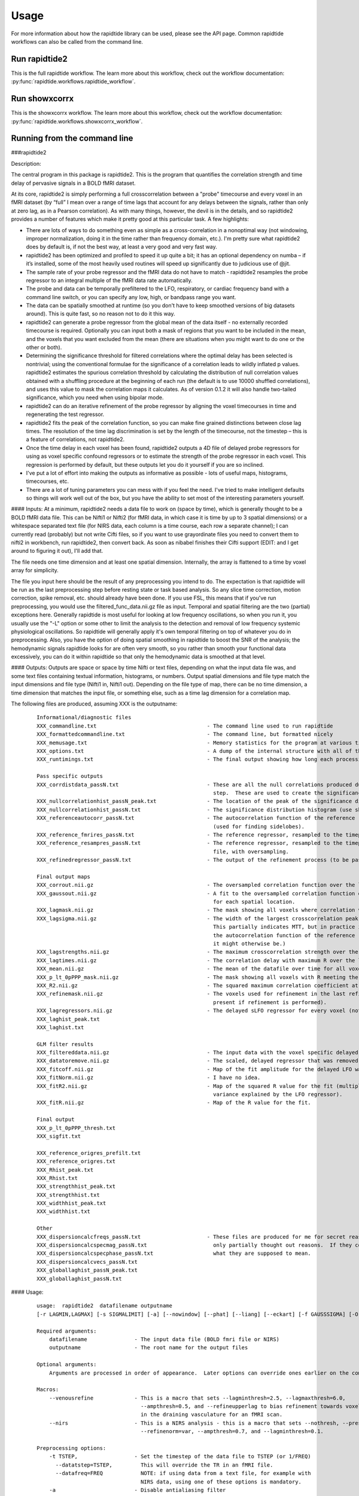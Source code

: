 Usage
=====
For more information about how the rapidtide library can be used, please
see the API page. Common rapidtide workflows can also be called from the
command line.

Run rapidtide2
--------------
This is the full rapidtide workflow. The learn more about this workflow,
check out the workflow documentation:
:py:func:`rapidtide.workflows.rapidtide_workflow`.

.. argparse::
   :ref: rapidtide.workflows.rapidtide2._get_parser
   :prog: rapidtide2
   :func: _get_parser

Run showxcorrx
--------------
This is the showxcorrx workflow.
The learn more about this workflow, check out the workflow
documentation: :py:func:`rapidtide.workflows.showxcorrx_workflow`.

.. argparse::
  :ref: rapidtide.workflows.showxcorrx._get_parser
  :prog: showxcorrx
  :func: _get_parser

Running from the command line
-----------------------------
###rapidtide2

Description:

The central program in this package is rapidtide2.  This is the program that quantifies the correlation strength and time delay of pervasive signals in a BOLD fMRI dataset.

At its core, rapidtide2 is simply performing a full crosscorrelation between a "probe" timecourse and every voxel in an fMRI dataset (by “full” I mean over a range of time lags that account for any delays between the signals, rather than only at zero lag, as in a Pearson correlation).  As with many things, however, the devil is in the details, and so rapidtide2 provides a number of features which make it pretty good at this particular task.  A few highlights:

* There are lots of ways to do something even as simple as a cross-correlation in a nonoptimal way (not windowing, improper normalization, doing it in the time rather than frequency domain, etc.).  I'm pretty sure what rapidtide2 does by default is, if not the best way, at least a very good and very fast way.
* rapidtide2 has been optimized and profiled to speed it up quite a bit; it has an optional dependency on numba – if it’s installed, some of the most heavily used routines will speed up significantly due to judicious use of @jit.
* The sample rate of your probe regressor and the fMRI data do not have to match - rapidtide2 resamples the probe regressor to an integral multiple of the fMRI data rate automatically.
* The probe and data can be temporally prefiltered to the LFO, respiratory, or cardiac frequency band with a command line switch, or you can specify any low, high, or bandpass range you want.
* The data can be spatially smoothed at runtime (so you don't have to keep smoothed versions of big datasets around).  This is quite fast, so no reason not to do it this way.
* rapidtide2 can generate a probe regressor from the global mean of the data itself - no externally recorded timecourse is required.  Optionally you can input both a mask of regions that you want to be included in the mean, and the voxels that you want excluded from the mean (there are situations when you might want to do one or the other or both).
* Determining the significance threshold for filtered correlations where the optimal delay has been selected is nontrivial; using the conventional formulae for the significance of a correlation leads to wildly inflated p values.  rapidtide2 estimates the spurious correlation threshold by calculating the distribution of null correlation values obtained with a shuffling  procedure at the beginning of each run (the default is to use 10000 shuffled correlations), and uses this value to mask the correlation maps it calculates.  As of version 0.1.2 it will also handle two-tailed significance, which you need when using bipolar mode.
* rapidtide2 can do an iterative refinement of the probe regressor by aligning the voxel timecourses in time and regenerating the test regressor.
* rapidtide2 fits the peak of the correlation function, so you can make fine grained distinctions between close lag times. The resolution of the time lag discrimination is set by the length of the timecourse, not the timestep – this is a feature of correlations, not rapidtide2.
* Once the time delay in each voxel has been found, rapidtide2 outputs a 4D file of delayed probe regressors for using as voxel specific confound regressors or to estimate the strength of the probe regressor in each voxel.  This regression is performed by default, but these outputs let you do it yourself if you are so inclined.
* I've put a lot of effort into making the outputs as informative as possible - lots of useful maps, histograms, timecourses, etc.
* There are a lot of tuning parameters you can mess with if you feel the need.  I've tried to make intelligent defaults so things will work well out of the box, but you have the ability to set most of the interesting parameters yourself.
     
#### Inputs:
At a minimum, rapidtide2 needs a data file to work on (space by time), which is generally thought to be a BOLD fMRI data file.  This can be Nifti1 or Nifti2 (for fMRI data, in which case it is time by up to 3 spatial dimensions) or a whitespace separated text file (for NIRS data, each column is a time course, each row a separate channel); I can currently read (probably) but not write Cifti files, so if you want to use grayordinate files you need to convert them to nifti2 in workbench, run rapidtide2, then convert back. As soon as nibabel finishes their Cifti support (EDIT: and I get around to figuring it out), I'll add that.

The file needs one time dimension and at least one spatial dimension.  Internally, the array is flattened to a time by voxel array for simplicity.

The file you input here should be the result of any preprocessing you intend to do.  The expectation is that rapidtide will be run as the last preprocessing step before resting state or task based analysis.  So any slice time correction, motion correction, spike removal, etc. should already have been done.  If you use FSL, this means that if you've run preprocessing, you would use the filtered_func_data.nii.gz file as input.  Temporal and spatial filtering are the two (partial) exceptions here.  Generally rapidtide is most useful for looking at low frequency oscillations, so when you run it, you usually use the "-L" option or some other to limit the analysis to the detection and removal of low frequency systemic physiological oscillations.  So rapidtide will generally apply it's own temporal filtering on top of whatever you do in preprocessing.  Also, you have the option of doing spatial smoothing in rapidtide to boost the SNR of the analysis; the hemodynamic signals rapidtide looks for are often very smooth, so you rather than smooth your functional data excessively, you can do it within rapidtide so that only the hemodynamic data is smoothed at that level.
     
#### Outputs:
Outputs are space or space by time Nifti or text files, depending on what the input data file was, and some text files containing textual information, histograms, or numbers.  Output spatial dimensions and file type match the input dimensions and file type (Nifti1 in, Nifti1 out).  Depending on the file type of map, there can be no time dimension, a time dimension that matches the input file, or something else, such as a time lag dimension for a correlation map.
	
The following files are produced, assuming XXX is the outputname:

    ::

		Informational/diagnostic files
		XXX_commandline.txt                                   - The command line used to run rapidtide
		XXX_formattedcommandline.txt                          - The command line, but formatted nicely
		XXX_memusage.txt                                      - Memory statistics for the program at various timepoints during the run
		XXX_options.txt                                       - A dump of the internal structure with all of the options used during the run.
		XXX_runtimings.txt                                    - The final output showing how long each processing step took

		Pass specific outputs
		XXX_corrdistdata_passN.txt                            - These are all the null correlations produced during the significance estimation 
									step.  These are used to create the significance distribution.
		XXX_nullcorrelationhist_passN_peak.txt                - The location of the peak of the significance distribution histogram.
		XXX_nullcorrelationhist_passN.txt                     - The significance distribution histogram (use showhist to view).
		XXX_referenceautocorr_passN.txt                       - The autocorrelation function of the reference regressor 
									(used for finding sidelobes).
		XXX_reference_fmrires_passN.txt                       - The reference regressor, resampled to the timepoints of the data file.
		XXX_reference_resampres_passN.txt                     - The reference regressor, resampled to the timepoints of the data
									file, with oversampling.
		XXX_refinedregressor_passN.txt                        - The output of the refinement process (to be passed to the next stage).

		Final output maps
		XXX_corrout.nii.gz                                    - The oversampled correlation function over the lag range for each spatial location.
		XXX_gaussout.nii.gz                                   - A fit to the oversampled correlation function over the lag range 
									for each spatial location.
		XXX_lagmask.nii.gz                                    - The mask showing all voxels where correlation values were returned.
		XXX_lagsigma.nii.gz                                   - The width of the largest crosscorrelation peak within the lag range (NB:
									This partially indicates MTT, but in practice it is dominated by the width of 
									the autocorrelation function of the reference regressor, so is less useful than
									it might otherwise be.)
		XXX_lagstrengths.nii.gz                               - The maximum crosscorrelation strength over the lag range (R).
		XXX_lagtimes.nii.gz                                   - The correlation delay with maximum R over the lag range.
		XXX_mean.nii.gz                                       - The mean of the datafile over time for all voxels.
		XXX_p_lt_0pPPP_mask.nii.gz                            - The mask showing all voxels with R meeting the p<PPP significance threshold.
		XXX_R2.nii.gz                                         - The squared maximum correlation coefficient at every voxel.
		XXX_refinemask.nii.gz                                 - The voxels used for refinement in the last refinement pass (only 
									present if refinement is performed).
		XXX_lagregressors.nii.gz                              - The delayed sLFO regressor for every voxel (not scaled).
		XXX_laghist_peak.txt
		XXX_laghist.txt

		GLM filter results
		XXX_filtereddata.nii.gz                               - The input data with the voxel specific delayed LFO waveform regressed out.
		XXX_datatoremove.nii.gz                               - The scaled, delayed regressor that was removed from every voxel.
		XXX_fitcoff.nii.gz                                    - Map of the fit amplitude for the delayed LFO waveform.
		XXX_fitNorm.nii.gz                                    - I have no idea.
		XXX_fitR2.nii.gz                                      - Map of the squared R value for the fit (multiply by 100 to get the percent of the        
									variance explained by the LFO regressor).
		XXX_fitR.nii.gz                                       - Map of the R value for the fit.

		Final output
		XXX_p_lt_0pPPP_thresh.txt
		XXX_sigfit.txt

		XXX_reference_origres_prefilt.txt
		XXX_reference_origres.txt
		XXX_Rhist_peak.txt
		XXX_Rhist.txt
		XXX_strengthhist_peak.txt
		XXX_strengthhist.txt
		XXX_widthhist_peak.txt
		XXX_widthhist.txt

		Other
		XXX_dispersioncalcfreqs_passN.txt                     - These files are produced for me for secret reasons. Well, not secret, but
		XXX_dispersioncalcspecmag_passN.txt                     only partially thought out reasons.  If they come to anything, I'll say
		XXX_dispersioncalcspecphase_passN.txt                   what they are supposed to mean.
		XXX_dispersioncalcvecs_passN.txt
		XXX_globallaghist_passN_peak.txt
		XXX_globallaghist_passN.txt

    
#### Usage:

	::



		usage:  rapidtide2  datafilename outputname 
		[-r LAGMIN,LAGMAX] [-s SIGMALIMIT] [-a] [--nowindow] [--phat] [--liang] [--eckart] [-f GAUSSSIGMA] [-O oversampfac] [-t TSTEP] [--datatstep=TSTEP] [--datafreq=FREQ] [-d] [-b] [-V] [-L] [-R] [-C] [-F LOWERFREQ,UPPERFREQ[,LOWERSTOP,UPPERSTOP]] [-o OFFSETTIME] [-T] [-p] [-P] [-A ORDER] [-B] [-h HISTLEN] [-i INTERPTYPE] [-I] [-Z DELAYTIME] [-N NREPS] [--numskip=SKIP] [--refineweighting=TYPE] [--refineprenorm=TYPE] [--passes=PASSES] [--refinepasses=PASSES] [--excludemask=MASK] [--includemask=MASK] [--lagminthresh=MIN] [--lagmaxthresh=MAX] [--ampthresh=AMP] [--sigmathresh=SIGMA] [--corrmaskthresh=PCT] [--refineoffset] [--pca] [--ica] [--weightedavg] [--avg] [--psdfilter] [--despecklethresh=VAL] [--despecklepasses=PASSES] [--dispersioncalc] [--refineupperlag] [--refinelowerlag] [--nosharedmem] [--tmask=MASKFILE] [--limitoutput] [--timerange=START,END] [--skipsighistfit] [--accheck] [--acfix][--numskip=SKIP] [--slicetimes=FILE] [--glmsourcefile=FILE] [--regressorfreq=FREQ] [--regressortstep=TSTEP][--regressor=FILENAME] [--regressorstart=STARTTIME] [--usesp] [--maxfittype=FITTYPE] [--multiproc] [--nprocs=NPROCS] [--nirs] [--venousrefine]

		Required arguments:
		    datafilename               - The input data file (BOLD fmri file or NIRS)
		    outputname                 - The root name for the output files

		Optional arguments:
		    Arguments are processed in order of appearance.  Later options can override ones earlier on the command line

		Macros:
		    --venousrefine             - This is a macro that sets --lagminthresh=2.5, --lagmaxthresh=6.0,
						 --ampthresh=0.5, and --refineupperlag to bias refinement towards voxels
						 in the draining vasculature for an fMRI scan.
		    --nirs                     - This is a NIRS analysis - this is a macro that sets --nothresh, --preservefiltering,
						 --refinenorm=var, --ampthresh=0.7, and --lagminthresh=0.1.

		Preprocessing options:
		    -t TSTEP,                  - Set the timestep of the data file to TSTEP (or 1/FREQ)
		      --datatstep=TSTEP,         This will override the TR in an fMRI file.
		      --datafreq=FREQ            NOTE: if using data from a text file, for example with
						 NIRS data, using one of these options is mandatory.
		    -a                         - Disable antialiasing filter
		    --nodetrend                - Disable linear trend removal
		    -I                         - Invert the sign of the regressor before processing
		    -i                         - Use specified interpolation type (options are 'cubic',
						 'quadratic', and 'univariate (default)')
		    -o                         - Apply an offset OFFSETTIME to the lag regressors
		    -b                         - Use butterworth filter for band splitting instead of
						 trapezoidal FFT filter
		    -F                         - Filter data and regressors from LOWERFREQ to UPPERFREQ.
						 LOWERSTOP and UPPERSTOP can be specified, or will be
						 calculated automatically
		    -V                         - Filter data and regressors to VLF band
		    -L                         - Filter data and regressors to LFO band
		    -R                         - Filter data and regressors to respiratory band
		    -C                         - Filter data and regressors to cardiac band
		    -N                         - Estimate significance threshold by running NREPS null 
						 correlations (default is 10000, set to 0 to disable)
		    --skipsighistfit           - Do not fit significance histogram with a Johnson SB function
		    --windowfunc=FUNC          - Use FUNC window funcion prior to correlation.  Options are
						 hamming (default), hann, blackmanharris, and None
		    --nowindow                 - Disable precorrelation windowing
		    -f GAUSSSIGMA              - Spatially filter fMRI data prior to analysis using 
						 GAUSSSIGMA in mm
		    -M                         - Generate a global mean regressor and use that as the 
						 reference regressor
		    -m                         - Mean scale regressors during global mean estimation
		    --slicetimes=FILE          - Apply offset times from FILE to each slice in the dataset
		    --numskip=SKIP             - SKIP tr's were previously deleted during preprocessing
						 (default is 0)
		    --nothresh                 - Disable voxel intensity threshold (especially useful
						 for NIRS data)

		Correlation options:
		    -O OVERSAMPFAC             - Oversample the fMRI data by the following integral 
						 factor (default is 2)
		    --regressor=FILENAME       - Read probe regressor from file FILENAME (if none 
						 specified, generate and use global regressor)
		    --regressorfreq=FREQ       - Probe regressor in file has sample frequency FREQ 
						 (default is 1/tr) NB: --regressorfreq and --regressortstep
						 are two ways to specify the same thing
		    --regressortstep=TSTEP     - Probe regressor in file has sample time step TSTEP 
						 (default is tr) NB: --regressorfreq and --regressortstep
						 are two ways to specify the same thing
		    --regressorstart=START     - The time delay in seconds into the regressor file, corresponding
						 in the first TR of the fmri file (default is 0.0)
		    --phat                     - Use generalized cross-correlation with phase alignment 
						 transform (PHAT) instead of correlation
		    --liang                    - Use generalized cross-correlation with Liang weighting function
						 (Liang, et al, doi:10.1109/IMCCC.2015.283)
		    --eckart                   - Use generalized cross-correlation with Eckart weighting function
		    --corrmaskthresh=PCT       - Do correlations in voxels where the mean exceeeds this 
						 percentage of the robust max (default is 1.0)
		    --accheck                  - Check for periodic components that corrupt the autocorrelation

		Correlation fitting options:
		    -Z DELAYTIME               - Don't fit the delay time - set it to DELAYTIME seconds 
						 for all voxels
		    -r LAGMIN,LAGMAX           - Limit fit to a range of lags from LAGMIN to LAGMAX
		    -s SIGMALIMIT              - Reject lag fits with linewidth wider than SIGMALIMIT
		    -B                         - Bipolar mode - match peak correlation ignoring sign
		    --nofitfilt                - Do not zero out peak fit values if fit fails
		    --maxfittype=FITTYPE       - Method for fitting the correlation peak (default is 'gauss'). 
						 'quad' uses a quadratic fit.  Faster but not as well tested
		    --despecklepasses=PASSES   - detect and refit suspect correlations to disambiguate peak locations in PASSES passes
		    --despecklethresh=VAL      - refit correlation if median discontinuity magnitude exceeds VAL (default is 5s)

		Regressor refinement options:
		    --refineprenorm=TYPE       - Apply TYPE prenormalization to each timecourse prior 
						 to refinement (valid weightings are 'None', 
						 'mean' (default), 'var', and 'std'
		    --refineweighting=TYPE     - Apply TYPE weighting to each timecourse prior 
						 to refinement (valid weightings are 'None', 
						 'R', 'R2' (default)
		    --passes=PASSES,           - Set the number of processing passes to PASSES 
		     --refinepasses=PASSES       (default is 1 pass - no refinement).
						 NB: refinepasses is the wrong name for this option -
						 --refinepasses is deprecated, use --passes from now on.
		    --includemask=MASK         - Only use voxels in NAME for global regressor 
						 generation and regressor refinement
		    --excludemask=MASK         - Do not use voxels in NAME for global regressor 
						 generation and regressor refinement
		    --lagminthresh=MIN         - For refinement, exclude voxels with delays less 
						 than MIN (default is 0.5s)
		    --lagmaxthresh=MAX         - For refinement, exclude voxels with delays greater 
						 than MAX (default is 5s)
		    --ampthresh=AMP            - For refinement, exclude voxels with correlation 
						 coefficients less than AMP (default is 0.3)
		    --sigmathresh=SIGMA        - For refinement, exclude voxels with widths greater 
						 than SIGMA (default is 100s)
		    --refineoffset             - Adjust offset time during refinement to bring peak 
						 delay to zero
		    --refineupperlag           - Only use positive lags for regressor refinement
		    --refinelowerlag           - Only use negative lags for regressor refinement
		    --pca                      - Use pca to derive refined regressor (default is 
						 unweighted averaging)
		    --ica                      - Use ica to derive refined regressor (default is 
						 unweighted averaging)
		    --weightedavg              - Use weighted average to derive refined regressor 
						 (default is unweighted averaging)
		    --avg                      - Use unweighted average to derive refined regressor 
						 (default)
		    --psdfilter                - Apply a PSD weighted Wiener filter to shifted
						 timecourses prior to refinement

		Output options:
		    --limitoutput              - Don't save some of the large and rarely used files
		    -T                         - Save a table of lagtimes used
		    -h HISTLEN                 - Change the histogram length to HISTLEN (default is
						 100)
		    --timerange=START,END      - Limit analysis to data between timepoints START 
						 and END in the fmri file
		    --glmsourcefile=FILE       - Regress delayed regressors out of FILE instead of the 
						 initial fmri file used to estimate delays
		    --noglm                    - Turn off GLM filtering to remove delayed regressor 
						 from each voxel (disables output of fitNorm)
		    --preservefiltering        - don't reread data prior to GLM

		Miscellaneous options:
		    --wiener                   - Perform Wiener deconvolution to get voxel transfer functions
		    --usesp                    - Use single precision for internal calculations (may
						 be useful when RAM is limited)
		    -c                         - Data file is a converted CIFTI
		    -S                         - Simulate a run - just report command line options
		    -d                         - Display plots of interesting timecourses
		    --nonumba                  - Disable jit compilation with numba
		    --nosharedmem              - Disable use of shared memory for large array storage
		    --memprofile               - Enable memory profiling for debugging - warning:
						 this slows things down a lot.
		    --multiproc                - Enable multiprocessing versions of key subroutines.  This
						 speeds things up dramatically.  Almost certainly will NOT
						 work on Windows (due to different forking behavior).
		    --nprocs=NPROCS            - Use NPROCS worker processes for multiprocessing.  Setting NPROCS
						 less than 1 sets the number of worker processes to
						 n_cpus - 1 (default).  Setting NPROCS enables --multiproc.
		    --debug                    - Enable additional information output

		Experimental options (not fully tested, may not work):
		    --cleanrefined             - perform additional processing on refined regressor to remove spurious components.
		    --dispersioncalc           - Generate extra data during refinement to allow calculation of dispersion.
		    --acfix                    - Perform a secondary correlation to disambiguate peak location
						 (enables --accheck).  Experimental.
		    --tmask=MASKFILE           - Only correlate during epochs specified in 
						 MASKFILE (NB: each line of MASKFILE contains the 
						 time and duration of an epoch to include
		    -p                         - Prewhiten and refit data
		    -P                         - Save prewhitened data (turns prewhitening on)
		    -A, --AR                   - Set AR model order to ORDER (default is 1)

        
	These options are somewhat self-explanatory.  I will be expanding this section of the manual going forward, but I want to put something here to get this out here.
	
#### Examples:
Rapidtide can do many things - as I've found more interesting things to do with time delay processing, it's gained new functions and options to support these new applications.  As a result, it can be a little hard to know what to use for a new experiment.  To help with that, I've decided to add this section to the manual to get you started.  It's broken up by type of data/analysis you might want to do.

##### Removing low frequency physiological noise from resting state data
This is what I thought most people would use rapidtide for - finding and removing the low frequency (LFO) signal from an existing dataset.  This presupposes you have not made a simultaneous physiological recording (well, you may have, but it assumes you aren't using it).  For this, you can use a minimal set of options, since the defaults are mostly right.

The base command you'd use would be:

	::

		rapidtide2 inputfmrifile outputname -L --passes=3 --refineoffset

This will do a fairly simple analysis.  First, the -L option means that rapidtide2 will prefilter the data to the LFO band (0.009-0.15Hz). It will then construct a regressor from the global mean of the signal in inputfmrifile (default behavior if no regressor is specified), and then use crosscorrelation to determine the time delay in each voxel.  The --refinepasses=3 option directs rapidtide to to perform the delay analysis 3 times, each time generating a new estimate of the global noise signal by aligning all of the timecourses in the data to bring the global signal in phase prior to averaging.  The --refineoffset flag recenters the peak of the delay distribution on zero during the refinement process, which should make datasets easier to compare.  After the three passes are complete, it will then use a GLM filter to remove a lagged copy of the final mean regressor that from the data - this denoised data will be in the file "outputname_filtereddata.nii.gz".  There will also a number of maps output with the prefix "outputname_" of delay, correlation strength and so on.

##### Mapping long time delays in response to a gas challenge experiment

Processing this sort of data requires a very different set of options from the previous case.  Instead of the distribution of delays you expect in healthy controls (a slightly skewed, somewhat normal distribution with a tail on the positive side, ranging from about -5 to 5 seconds), in this case, the maximum delay can be extremely long (100-120 seconds is not uncommon in stroke, moyamoya disesase, and atherosclerosis).  To do this, you need to radically change what options you use, not just the delay range, but a number of other options having to do with refinement and statistical measures.

For this type of analysis, a good place to start is the following:

	::

		rapidtide2 inputfmrifile outputname -N 0 -r -10,140 -F 0.0,0.2 --lagmaxthresh=40 --ampthresh=0.2 --noglm --nofitfilt

The first option (-N 0), shuts off the calculation of the null correlation distribution.  This is used to determine the significance threshold, but the method currently implemented in rapidtide2 is a bit simplistic - it assumes that all the time points in the data are exchangable.  This is certainly true for resting state data (see above), but it is very much NOT true for block paradigm gas challenges.  To properly analyze those, I need to consider what time points are 'equivalent', and up to now, I don't, so setting the number of iterations in the Monte Carlo analysis to zero omits this step.

The second option (-r -10,140) is fairly obvious - this extends the detectable delay range out to 140 seconds.  Note that this is somewhat larger than the maximum delays we frequently see, but to find the correlation peak with maximum precision, you need sufficient additional delay values so that the correlation can come to a peak and then come down enough that you can properly fit it. 

The -noglm option disables data filtering.  If you are using rapidtide to estimate and remove low frequency noise from resting state or task fMRI data, the last step is to use a glm filter to remove this circulatory signal, leaving "pure" neuronal activations, which you'll use in further analyses.  That's not relevant here - the signal you'd be removing is the one you care about. So this option skips that step to save time and disk space.

--nofitfilt skips a step after peak estimation.  Estimating the delay and correlation amplitude in each voxel is a two step process. First you make a quick estimate (where is the maximum point of the correlation function, and what is its amplitude?), then you refine it by fitting a Gaussian function to the peak to improve the estimate.  If this step fails, which it can if the peak is too close to the end of the lag range, or strangely shaped, the default behavior is to mark the point as bad and zero out the parameters for the voxel.  The nofitfilt option means that if the fit fails, output the initial estimates rather than all zeros.   This means that you get some information, even if it's not fully refined.  In my experience it does tend to make the maps for the gas challenge experiments a lot cleaner to use this option since the correlation function is pretty well behaved.


##### Denoising NIRS data (NEW)

When we started this whole research effort, I waw originally planning to denoise NIRS data, not fMRI data.  But one thing led to another, and the NIRS got derailed for the fMRI effort.  Now that we have some time to catch our breaths, and more importantly, we have access to some much higher quality NIRS data, this moved back to the front burner.  The majority of the work was already done, I just needed to account for a few qualities that make NIRS data different from fMRI data:

* NIRS data is not generally stored in NIFTI files.  There is not as yet a standard NIRS format.  In the absence of one, you could do worse than a multicolumn text file, with one column per data channel.  That's what I did here - if the file has a '.txt' extension rather than '.nii.', '.nii.gz', or no extension, it will assume all I/O should be done on multicolumn text files.
* NIRS data is often zero mean.  This turned out to mess with a lot of my assumptions about which voxels have significant data, and mask construction.  This has led to some new options for specifying mask threshholds and data averaging.
* NIRS data is in some sense "calibrated" as relative micromolar changes in oxy-, deoxy-, and total hemoglobin concentration, so mean and/or variance normalizing the timecourses may not be right thing to do.  I've added in some new options to mess with normalizations.



happy
----------

Description:
^^^^^^^^^^^^

	happy is a new addition to the rapidtide suite.  It's complementary to rapidtide - it's focussed on fast, cardiac signals in fMRI, rather than the slow, LFO signals we are usually looking at.  It's sort of a Frankenprogram - it has three distinct jobs, which are related, but are very distinct.

	The first thing happy does is try to extract a cardiac waveform from the fMRI data.  This is something I've been thinking about for a long time.  Words go here
	
	The second task is to take this raw estimate of the cardiac waveform, and clean it up using a deep learning filter.  The original signal is useful, but pretty gross, but I figured you should be able to exploit the pseudoperiodic nature of the signal to greatly improve it.  This is also a testbed to work on using neural nets to process time domain signals.  It seemed like a worthwhile project, so it got grafted in.
	
	The final task (which was actually the initial task, and the reason I wrote happy to begin with) is to implement Henning Voss' totally cool hypersampling with analytic phase projection (guess where the name "happy" comes from).  This is fairly straightforward, as Voss describes his method very clearly.  But I have lots of data with no simultaneously recorded cardiac signals, and I was too lazy to go find datasets with pleth data to play with, so that's why I did the cardiac waveform extraction part.

     
Inputs:
^^^^^^^
	Happy needs a 4D BOLD fMRI data file (space by time) as input.  This can be Nifti1 or Nifti2.  If you have a simultaneously recorded cardiac waveform, it will happily use it, otherwise it will try to construct (and refine) one. NOTE: the 4D input dataset needs to be completely unpreprocessed - gradient distortion correction and motion correction can destroy the relationship between slice number and actual acquisition time, and slice time correction does not behave as expected for aliased signals (which the cardiac component in fMRI most certainly is), and in any case we need the slice time offsets to construct our waveform.

     
Outputs:
^^^^^^^^
	Outputs are space or space by time Nifti or text files, depending on what the input data file was, and some text files containing textual information, histograms, or numbers.  Output spatial dimensions and file type match the input dimensions and file type (Nifti1 in, Nifti1 out).  Depending on the file type of map, there can be no time dimension, a time dimension that matches the input file, or something else, such as a time lag dimension for a correlation map.
	
The following files are produced, assuming XXX is the outputname:

    ::

		Informational/diagnostic files
		XXX_commandline.txt                                   - The command line used to run happy
		XXX_info.txt (or XXX_info.json)                       - Various useful internal variables
		XXX_memusage.csv                                      - Memory statistics for the program at various
		XXX_runtimings.txt                                    - Detailed timing information


		Waveforms
		XXX_cardfromfmri_sliceres.txt                         - The estimated cardiac waveform.  Sample rate is (1/TR) * number of slices / multiband factor.
		XXX_cardfromfmri_sliceres_badpts.txt                  - Points in the above waveform that are probably bad due to motion.
		XXX_cardfromfmri_sliceres_censored.txt                - The estimated waveform with the bad points zeroed out.
		XXX_cardfromfmri_25.0Hz.txt                           - The estimated cardiac waveform resampled to 25.0 Hz
		XXX_cardfromfmri_dlfiltered_25.0Hz.txt                - The above, after passing through the deep learning filter.
		XXX_cardfromfmri_dlfiltered_sliceres.txt              - The above, resample back to sliceres.

		XXX_cardfromfmrienv_25.0Hz.txt                        - The envelope function of the estimated cardiac waveform.
		XXX_normcardfromfmri_25.0Hz.txt                       - Estimated cardiac waveform divided by the envelope function.
		XXX_normcardfromfmri_dlfiltered_25.0Hz.txt
		XXX_cardfromfmri_25.0Hz_badpts.txt
		XXX_overall_sliceres_badpts.txt
		XXX_cardiacfundamental.txt
		XXX_ampenv.txt
		XXX_instphase_unwrapped.txt
		XXX_filtered_instphase_unwrapped.txt
		XXX_orthogonalizedmotion.txt
		XXX_interpinstphase.txt
		
		Histograms
		XXX_histogram_peak.txt
		XXX_histogram.txt

                Images
		XXX_app.nii.gz                                        - The cardiac waveform over one cycle in each voxel. 
		XXX_rawapp.nii.gz
		XXX_mask.nii.gz
		XXX_maskedapp.nii.gz
		XXX_vesselmask.nii.gz
		XXX_minphase.nii.gz
		XXX_maxphase.nii.gz
		XXX_arteries.nii.gz
		XXX_veins.nii.gz
		XXX_vesselmap.nii.gz

    
Usage:
^^^^^^

	::

		happy - Hypersampling by Analytic Phase Projection - Yay!

		usage:  happy  fmrifile slicetimefile outputroot

		required arguments:
		    fmrifile:                      - NIFTI file containing BOLD fmri data
		    slicetimefile:                 - Text file containing the offset time in seconds of each slice relative
						     to the start of the TR, one value per line, OR the BIDS sidecar JSON file
						     for the fmrifile (contains the SliceTiming field
		    outputroot:                    - Base name for all output files

		optional arguments:

		Processing steps:
		    --cardcalconly                 - Stop after all cardiac regressor calculation steps (before phase projection).
		    --dodlfilter                   - Refine cardiac waveform from the fMRI data using a deep learning filter.
						     NOTE: this will only work if you have a working Keras installation;
						     if not, this option is ignored.
						     OTHER NOTE: Some versions of tensorflow seem to have some weird conflict
						     with MKL which I can't seem to be able to fix.  If the dl filter bombs
						     complaining about multiple openmp libraries, try rerunning with the
						     secret and inadvisable '--usesuperdangerousworkaround' flag.  Good luck!
		    --model=MODELNAME              - Use model MODELNAME for dl filter (default is model_revised - from the revised NeuroImage paper.)

		Performance:
		    --mklthreads=NTHREADS          - Use NTHREADS MKL threads to accelerate processing (defaults to 1 - more
						     threads up to the number of cores can accelerate processing a lot, but
						     can really kill you on clusters unless you're very careful.  Use at your
						     own risk.)

		Preprocessing:
		    --numskip=SKIP                 - Skip SKIP tr's at the beginning of the fmri file (default is 0).
		    --motskip=SKIP                 - Skip SKIP tr's at the beginning of the motion regressor file (default is 0).
		    --motionfile=MOTFILE[:COLSPEC] - Read 6 columns of motion regressors out of MOTFILE text file.
						     (with timepoints rows) and regress them, their derivatives, 
						     and delayed derivatives out of the data prior to analysis.
						     If COLSPEC is present, use the comma separated list of ranges to
						     specify X, Y, Z, RotX, RotY, and RotZ, in that order.  For
						     example, :3-5,7,0,9 would use columns 3, 4, 5, 7, 0 and 9
						     for X, Y, Z, RotX, RotY, RotZ, respectively
		    --motionhp=HPFREQ              - Highpass filter motion regressors to HPFREQ Hz prior to regression
		    --motionlp=LPFREQ              - Lowpass filter motion regressors to HPFREQ Hz prior to regression

		Cardiac estimation tuning:
		    --varmaskthreshpct=PCT         - Only include voxels with MAD over time in the PCTth percentile and higher in
						     the generation of the cardiac waveform (default is no variance masking.)
		    --estmask=MASKNAME             - Generation of cardiac waveform from data will be restricted to
						     voxels in MASKNAME and weighted by the mask intensity (overrides
						     normal variance mask.)
		    --minhr=MINHR                  - Limit lower cardiac frequency search range to MINHR BPM (default is 40)
		    --maxhr=MAXHR                  - Limit upper cardiac frequency search range to MAXHR BPM (default is 140)
		    --minhrfilt=MINHR              - Highpass filter cardiac waveform estimate to MINHR BPM (default is 40)
		    --maxhrfilt=MAXHR              - Lowpass filter cardiac waveform estimate to MAXHR BPM (default is 1000)
		    --envcutoff=CUTOFF             - Lowpass filter cardiac normalization envelope to CUTOFF Hz (default is 0.4)
		    --notchwidth=WIDTH             - Set the width of the notch filter, in percent of the notch frequency
						     (default is 1.5)

		External cardiac waveform options:
		    --cardiacfile=FILE[:COL]       - Read the cardiac waveform from file FILE.  If COL is an integer,
						     format json file, use column named COL (if no file is specified 
						     is specified, estimate cardiac signal from data)
		    --cardiacfreq=FREQ             - Cardiac waveform in cardiacfile has sample frequency FREQ 
						     (default is 32Hz). NB: --cardiacfreq and --cardiactstep
						     are two ways to specify the same thing
		    --cardiactstep=TSTEP           - Cardiac waveform in file has sample time step TSTEP 
						     (default is 0.03125s) NB: --cardiacfreq and --cardiactstep
						     are two ways to specify the same thing
		    --cardiacstart=START           - The time delay in seconds into the cardiac file, corresponding
						     in the first TR of the fmri file (default is 0.0)
		    --stdfreq=FREQ                 - Frequency to which the cardiac signals are resampled for output.
						     Default is 25.
		    --forcehr=BPM                  - Force heart rate fundamental detector to be centered at BPM
						     (overrides peak frequencies found from spectrum).  Useful
						     if there is structured noise that confuses the peak finder.

		Phase projection tuning:
		    --outputbins=BINS              - Number of output phase bins (default is 32)
		    --gridbins=BINS                - Width of the gridding kernel in output phase bins (default is 3.0)
		    --gridkernel=KERNEL            - Convolution gridding kernel.  Options are 'old', 'gauss', and 'kaiser'
						     (default is 'kaiser')
		    --projmask=MASKNAME            - Phase projection will be restricted to voxels in MASKNAME
						     (overrides normal intensity mask.)
		    --projectwithraw               - Use fmri derived cardiac waveform as phase source for projection, even
						     if a plethysmogram is supplied

		Debugging arguments (probably not of interest to users):
		    --debug                        - Turn on debugging information
		    --nodetrend                    - Disable data detrending
		    --noorthog                     - Disable orthogonalization of motion confound regressors
		    --normalize                    - Normalize fmri data
		    --nodemean                     - Do not demean fmri data
		    --disablenotch                 - Disable subharmonic notch filter
		    --nomask                       - Disable data masking for calculating cardiac waveform
		    --nocensor                     - Bad points will not be excluded from analytic phase projection
		    --noappsmooth                  - Disable smoothing app file in the phase direction
		    --nophasefilt                  - Disable the phase trend filter (probably not a good idea)
		    --nocardiacalign               - Disable alignment of pleth signal to fmri derived cardiac signal.
						     to blood vessels
		    --saveinfoasjson               - Save the info file in json format rather than text.  Will eventually
		    --trimcorrelations             - Some physiological timecourses don't cover the entire length of the
						     fMRI experiment.  Use this option to trim other waveforms to match 
						     when calculating correlations.


		        
	These options are somewhat self-explanatory.  I will be expanding this section of the manual going forward, but I want to put something here to get this out here.
	
Examples:
^^^^^^^^^

Just getting the cardiac waveform from resting state data
++++++++++++++++++++++++++++++++++++++++++++++++++++++++++++++++++

The base command you'd use would be:

	::

		happy inputfmrifile slicetimefile outputroot --cardcalconly --dodlfilter
		
This won't get you the best cardiac waveform however.  You really should use a vessel mask to do the averaging only over "important" voxels.  Fortunately, you can get this from happy!  So a better way to do this is to run:

        ::
	
	        happy inputfmrifile slicetimefile firstpassoutput --dodlfilter
		happy inputfmrifile slicetimefile secondpassoutput --cardcalconly --dodlfilter --estmask=firstpassoutput_vesselmask.nii.gz
		
This uses the vessel mask produced by the first pass to limit the cardiac waveform calculation to vessel voxels in the second pass, giving a better initial cardiac estimate, which in turn gives a better filtered output.  The 25Hz plethysmogram will be found in secondpassoutput_cardfromfmri_dlfiletered_25.0Hz.txt


rapidtide2std
-------------

Description:
^^^^^^^^^^^^

	This is a utility for registering rapidtide output maps
	to standard coordinates.  It's usually much faster to run rapidtide
	in native space then transform afterwards to MNI152 space.  NB: this 
	will only work if you have a working FSL installation.

Inputs:
^^^^^^^

Outputs:
^^^^^^^^
	New versions of the rapidtide output maps, registered to either MNI152 space or to the hires anatomic images for the subject.  All maps are named with the specified root name with '_std' appended.

Usage:
^^^^^^

	::

		usage: rapidtide2std INPUTFILEROOT OUTPUTDIR FEATDIRECTORY [--all] [--hires]

		required arguments:
		    INPUTFILEROOT      - The base name of the rapidtide maps up to but not including the underscore
		    OUTPUTDIR          - The location for the output files
		    FEADDIRECTORY      - A feat directory (x.feat) where registration to standard space has been performed

		optional arguments:
		    --all              - also transform the corrout file (warning - file may be huge)
		    --hires            - transform to match the high resolution anatomic image rather than the standard
		    --linear           - only do linear transformation, even if warpfile exists


showxcorr
---------

Description:
^^^^^^^^^^^^

	Like rapidtide2, but for single time courses.  Takes two text files as input, calculates and displays 
	the time lagged crosscorrelation between them, fits the maximum time lag, and estimates
	the significance of the correlation.  It has a range of filtering,
	windowing, and correlation options.

Inputs:
^^^^^^^
	showxcorr requires two text files containing timecourses with the same sample rate, one timepoint per line, which are to be correlated, and the sample rate.

Outputs:
^^^^^^^^
	showxcorr outputs everything to standard out, including the Pearson correlation, the maximum cross correlation, the time of maximum cross correlation, and estimates of the significance levels (if specified).  There are no output files.

Usage:
^^^^^^

	::

		usage: showxcorr timecourse1 timecourse2 samplerate [-l LABEL] [-s STARTTIME] [-D DURATION] [-d] [-F LOWERFREQ,UPPERFREQ[,LOWERSTOP,UPPERSTOP]] [-V] [-L] [-R] [-C] [-t] [-w] [-f] [-z FILENAME] [-N TRIALS]

		required arguments:
			timcoursefile1:	text file containing a timeseries
			timcoursefile2:	text file containing a timeseries
			samplerate:	the sample rate of the timecourses, in Hz

		optional arguments:
		    -t            - detrend the data
		    -w            - prewindow the data
		    -l LABEL      - label for the delay value
		    -s STARTTIME  - time of first datapoint to use in seconds in the first file
		    -D DURATION   - amount of data to use in seconds
		    -r RANGE      - restrict peak search range to +/- RANGE seconds (default is 
				    +/-15)
		    -d            - turns off display of graph
		    -F            - filter data and regressors from LOWERFREQ to UPPERFREQ.
				    LOWERSTOP and UPPERSTOP can be specified, or will be 
				    calculated automatically
		    -V            - filter data and regressors to VLF band
		    -L            - filter data and regressors to LFO band
		    -R            - filter data and regressors to respiratory band
		    -C            - filter data and regressors to cardiac band
		    -T            - trim data to match
		    -A            - print data on a single summary line
		    -a            - if summary mode is on, add a header line showing what values 
				    mean
		    -f            - negate (flip) second regressor
		    -z FILENAME   - use the columns of FILENAME as controlling variables and 
				    return the partial correlation
		    -N TRIALS     - estimate significance thresholds by Monte Carlo with TRIALS 
				    repetition


showxcorrx
---------

Description:
^^^^^^^^^^^^

	This is the newest, most avant-garde version of showxcorr.  Because it's an x file, it's more fluid and I don't guarantee that it will keep a stable interface (or even work at any given time).  But every time I add something new, it goes here.  The goal is eventually to make this the "real" version.  Unlike rapidtide2, however, I've let it drift quite a bit without syncing it because some people here actually use showxcorr and I don't want to disrupt workflows...

Inputs:
^^^^^^^
	showxcorrx requires two text files containing timecourses with the same sample rate, one timepoint per line, which are to be correlated, and the sample rate.

Outputs:
^^^^^^^^
	showxcorrx  outputs everything to standard out, including the Pearson correlation, the maximum cross correlation, the time of maximum cross correlation, and estimates of the significance levels (if specified).  There are no output files.

Usage:
^^^^^^

	::

		showxcorrx - calculate and display crosscorrelation between two timeseries

		usage:  showxcorrx  timecourse1 timecourse2 samplerate
		[-l LABEL] [-s STARTTIME] [-D DURATION] [-d] [-F LOWERFREQ,UPPERFREQ[,LOWERSTOP,UPPERSTOP]] [-V] [-L] [-R] [-C] [--nodetrend] [--nowindow] [-f] [-o OUTPUTFILE] [--phat] [--liang] [--eckart] [--savecorr=FILE] [-z FILENAME] [-N TRIALS]

		required arguments:
		    timcoursefile1: text file containing a timeseries
		    timcoursefile2: text file containing a timeseries
		    samplerate:     the sample rate of the timecourses, in Hz

		optional arguments:
		    --nodetrend        - do not detrend the data before correlation
		    --nowindow         - do not prewindow data before corrlation
		    --windowfunc=FUNC  - window function to apply before corrlation (default is hamming)
		    --cepstral         - check time delay using Choudhary's cepstral technique 
		    --phat             - perform phase alignment transform (PHAT) rather than 
					 standard crosscorrelation
		    --liang            - perform phase alignment transform with Liang weighting function rather than 
					 standard crosscorrelation
		    --eckart           - perform phase alignment transform with Eckart weighting function rather than 
					 standard crosscorrelation
		    -l LABEL           - label for the delay value
		    -s STARTTIME       - time of first datapoint to use in seconds in the first file
		    -D DURATION        - amount of data to use in seconds
		    -r RANGE           - restrict peak search range to +/- RANGE seconds (default is 
					 +/-15)
		    -d                 - turns off display of graph
		    -F                 - filter data and regressors from LOWERFREQ to UPPERFREQ.
					 LOWERSTOP and UPPERSTOP can be specified, or will be 
					 calculated automatically
		    -V                 - filter data and regressors to VLF band
		    -L                 - filter data and regressors to LFO band
		    -R                 - filter data and regressors to respiratory band
		    -C                 - filter data and regressors to cardiac band
		    -T                 - trim data to match
		    -A                 - print data on a single summary line
		    -a                 - if summary mode is on, add a header line showing what values 
					 mean
		    -f                 - negate (flip) second regressor
		    -savecorr=FILE     - Save the correlation function to the file FILE in xy format
		    -z FILENAME        - use the columns of FILENAME as controlling variables and 
					 return the partial correlation
		    -N TRIALS          - estimate significance thresholds by Monte Carlo with TRIALS 
					 repetition
		    -o OUTPUTFILE      - Writes summary lines to OUTPUTFILE (sets -A)


showtc
------

Description:
^^^^^^^^^^^^
	A very simple command line utility that takes a text file
	and plots the data in it in a matplotlib window.  That's it.  A
	good tool for quickly seeing what's in a file.  Has some options
	to make the plot prettier.

Inputs:
^^^^^^^
	Text files containing time series data

Outputs:
^^^^^^^^
	None

Usage:
^^^^^^

	::

		showtc - plots the data in text files

		usage: showtc texfilename[:col1,col2...,coln] [textfilename]... [--nolegend] [--pspec] [--phase] [--samplerate=Fs] [--sampletime=Ts]

		required arguments:
		    textfilename	- a text file containing whitespace separated timecourses, one timepoint per line
				       A list of comma separated numbers following the filename and preceded by a colon is used to select columns to plot

		optional arguments:
		    --nolegend               - turn off legend label
		    --pspec                  - show the power spectra magnitudes of the input data instead of the timecourses
		    --phase                  - show the power spectra phases of the input data instead of the timecourses
		    --transpose              - swap rows and columns in the input files
		    --waterfall              - plot multiple timecourses as a waterfall
		    --voffset=VOFFSET        - plot multiple timecourses as with VOFFSET between them (use negative VOFFSET to set automatically)
		    --samplerate=Fs          - the sample rate of the input data is Fs Hz (default is 1Hz)
		    --sampletime=Ts          - the sample time (1/samplerate) of the input data is Ts seconds (default is 1s)
		    --colorlist=C1,C2,..     - cycle through the list of colors specified by CN
		    --linewidth=LW           - set linewidth to LW points (default is 1)
		    --fontscalefac=FAC       - scale all font sizes by FAC (default is 1.0)
		    --legendlist=L1,L2,..    - cycle through the list of legends specified by LN
		    --tofile=FILENAME        - write figure to file FILENAME instead of displaying on the screen
		    --title=TITLE            - use TITLE as the overall title of the graph
		    --separate               - use a separate subplot for each timecourse
		    --separatelinked         - use a separate subplot for each timecourse, but use a common y scaling
		    --noxax                  - don't show x axis
		    --noyax                  - don't show y axis
		    --starttime=START        - start plot at START seconds
		    --endtime=END            - end plot at END seconds
		    --legendloc=LOC          - Integer from 0 to 10 inclusive specifying legend location.  Legal values are:
					       0: best, 1: upper right, 2: upper left, 3: lower left, 4: lower right,
					       5: right, 6: center left, 7: center right, 8: lower center, 9: upper center,
					       10: center.  Default is 2.
		    --debug                  - print debugging information

histnifti
--------

Description:
^^^^^^^^^^^^
	A command line tool to generate a histogram for a nifti file


Inputs:
^^^^^^^
	A nifti file

Outputs:
^^^^^^^^
	A text file containing the histogram information

None

Usage:
^^^^^^

	::

		usage: histnifti inputfile outputroot

		required arguments:
			inputfile	- the name of the input nifti file
			outputroot	- the root of the output nifti names



showhist
--------

Description:
^^^^^^^^^^^^
	Another simple command line utility that displays the histograms generated by rapidtide2.

Inputs:
^^^^^^^
	A textfile generated by rapidtide2 containing histogram information

Outputs:
^^^^^^^^
	None

Usage:
^^^^^^

	::

		usage: showhist textfilename
			plots xy histogram data in text file

		required arguments:
			textfilename	- a text file containing one timepoint per line


resamp1tc
---------

Description:
^^^^^^^^^^^^
	This takes an input text file at some sample rate and outputs a text file resampled to the specified sample rate.


Inputs:
^^^^^^^

Outputs:
^^^^^^^^

Usage:
^^^^^^

	::

		resamp1tc - resample a timeseries file

		usage: resamp1tc infilename insamplerate outputfile outsamplerate [-s]

		required arguments:
			inputfile        - the name of the input text file
			insamplerate     - the sample rate of the input file in Hz
			outputfile       - the name of the output text file
			outsamplerate    - the sample rate of the output file in Hz

		 options:
			-s               - split output data into physiological bands (LFO, respiratory, cardiac)


resamplenifti
-------------

Description:
^^^^^^^^^^^^
	This takes an input nifti file at some TR and outputs a nifti file resampled to the specified TR.
 

Inputs:
^^^^^^^

Outputs:
^^^^^^^^

Usage:
^^^^^^

	::

		usage: resamplenifti inputfile inputtr outputname outputtr [-a]

		required arguments:
			inputfile	- the name of the input nifti file
			inputtr		- the tr of the input file in seconds
			outputfile	- the name of the output nifti file
			outputtr	- the tr of the output file in seconds

		options:
			-a		- disable antialiasing filter (only relevant if you are downsampling in time)


tcfrom3col
------

Description:
^^^^^^^^^^^^
	A  simple command line that takes an FSL style 3 column regressor file and generates a time course (waveform) file.  FSL 3 column files are text files containing one row per "event".  Each row has three columns: start time in seconds, duration in seconds, and waveform value.  The output waveform is zero everywhere that is not covered by an "event" in the file.

Inputs:
^^^^^^^
	A three column text file

Outputs:
^^^^^^^^
	A single column text file containing the waveform

Usage:
^^^^^^

	::

		tcfrom3col - convert a 3 column fsl style regressor into a one column timecourse

		usage: tcfrom3col infile timestep numpoints outfile

		required arguments:
			infile:      a text file containing triplets of start time, duration, and value
			timestep:    the time step of the output time coures in seconds
			numpoints:   the number of output time points
			outfile:     the name of the output time course file


pixelcomp
---------

Description:
^^^^^^^^^^^^
	A program to compare voxel values in two 3D NIFTI files.
        You give pixelcomp two files, each with their own mask.
        Any voxel that has a nonzero mask in both files gets added
        to a list of xy pairs, with the value from the first file being x,
        and the value from the second file being y.  Pixelcomp then:
        1) Makes and displays a 2D histogram of all the xy values. 2) Does a linear
        fit to x and y, and outputs the coefficients (slope and offset)
        to a XXX_linfit.txt file. 3) Writes all the xy pairs to a tab
        separated text file, and 4) Makes a Bland-Altman plot of x vs y

Inputs:
^^^^^^^
	Two 3D NIFTI image files, the accompanying mask files, and the root name for the output files.

Outputs:
^^^^^^^^
	None

Usage:
^^^^^^

	::

		showtc - plots the data in text files

		usage: showtc texfilename[:col1,col2...,coln] [textfilename]... [--nolegend] [--pspec] [--phase] [--samplerate=Fs] [--sampletime=Ts]

		required arguments:
		    textfilename	- a text file containing whitespace separated timecourses, one timepoint per line
				       A list of comma separated numbers following the filename and preceded by a colon is used to select columns to plot

		optional arguments:
		    --nolegend               - turn off legend label
		    --pspec                  - show the power spectra magnitudes of the input data instead of the timecourses
		    --phase                  - show the power spectra phases of the input data instead of the timecourses
		    --transpose              - swap rows and columns in the input files
		    --waterfall              - plot multiple timecourses as a waterfall
		    --voffset=VOFFSET        - plot multiple timecourses as with VOFFSET between them (use negative VOFFSET to set automatically)
		    --samplerate=Fs          - the sample rate of the input data is Fs Hz (default is 1Hz)
		    --sampletime=Ts          - the sample time (1/samplerate) of the input data is Ts seconds (default is 1s)
		    --colorlist=C1,C2,..     - cycle through the list of colors specified by CN
		    --linewidth=LW           - set linewidth to LW points (default is 1)
		    --fontscalefac=FAC       - scale all font sizes by FAC (default is 1.0)
		    --legendlist=L1,L2,..    - cycle through the list of legends specified by LN
		    --tofile=FILENAME        - write figure to file FILENAME instead of displaying on the screen
		    --title=TITLE            - use TITLE as the overall title of the graph
		    --separate               - use a separate subplot for each timecourse
		    --separatelinked         - use a separate subplot for each timecourse, but use a common y scaling
		    --noxax                  - don't show x axis
		    --noyax                  - don't show y axis
		    --starttime=START        - start plot at START seconds
		    --endtime=END            - end plot at END seconds
		    --legendloc=LOC          - Integer from 0 to 10 inclusive specifying legend location.  Legal values are:
					       0: best, 1: upper right, 2: upper left, 3: lower left, 4: lower right,
					       5: right, 6: center left, 7: center right, 8: lower center, 9: upper center,
					       10: center.  Default is 2.
		    --debug                  - print debugging information

glmfilt
---------

Description:
^^^^^^^^^^^^
	Uses a GLM filter to remove timecourses (1D text files or 4D NIFTI files) from 4D NIFTI files.


Inputs:
^^^^^^^

Outputs:
^^^^^^^^

Usage:
^^^^^^

	::

		usage: glmfilt datafile numskip outputroot evfile [evfile_2...evfile_n]
		    Fits and removes the effect of voxel specific and/or global regressors

ccorrica
---------

Description:
^^^^^^^^^^^^
	Find temporal crosscorrelations between all the columns in a text file (for example the timecourse files output by MELODIC.)


Inputs:
^^^^^^^

Outputs:
^^^^^^^^

Usage:
^^^^^^

	::

		ccorrica - find temporal crosscorrelations between ICA components

			usage: ccorrica timecoursefile TR
				timcoursefile:	text file containing multiple timeseries, one per column, whitespace separated
				TR:		the sample period of the timecourse, in seconds



showstxcorr
---------

Description:
^^^^^^^^^^^^
	Calculate and display the short term crosscorrelation between two timeseries (useful for dynamic correlation).


Inputs:
^^^^^^^

Outputs:
^^^^^^^^

Usage:
^^^^^^

	::

		showstxcorr - calculate and display the short term crosscorrelation between two timeseries

		usage: showstxcorr -i timecoursefile1 [-i timecoursefile2] --samplefreq=FREQ -o outputfile [-l LABEL] [-s STARTTIME] [-D DURATION] [-d] [-F LOWERFREQ,UPPERFREQ[,LOWERSTOP,UPPERSTOP]] [-V] [-L] [-R] [-C] [--nodetrend] [-nowindow] [-f] [--phat] [--liang] [--eckart] [-z FILENAME]

		required arguments:
		    -i, --infile= timcoursefile1     - text file containing one or more timeseries
		    [-i, --infile= timcoursefile2]   - text file containing a timeseries
						       NB: if one timecourse file is specified, each column
						       is considered a timecourse, and there must be at least
						       2 columns in the file.  If two filenames are given, each
						       file must have only one column of data.

		    -o, --outfile=OUTNAME:           - the root name of the output files

		    --samplefreq=FREQ                - sample frequency of all timecourses is FREQ 
			   or
		    --sampletime=TSTEP               - time step of all timecourses is TSTEP 
						       NB: --samplefreq and --sampletime are two ways to specify
						       the same thing.

		optional arguments:
		    --nodetrend   - do not detrend the data before correlation
		    --nowindow    - do not prewindow data before corrlation
		    --phat        - perform phase alignment transform (PHAT) rather than 
				    standard crosscorrelation
		    --liang       - perform phase alignment transform with Liang weighting function rather than 
				    standard crosscorrelation
		    --eckart      - perform phase alignment transform with Eckart weighting function rather than 
				    standard crosscorrelation
		    -s STARTTIME  - time of first datapoint to use in seconds in the first file
		    -D DURATION   - amount of data to use in seconds
		    -d            - turns off display of graph
		    -F            - filter data and regressors from LOWERFREQ to UPPERFREQ.
				    LOWERSTOP and UPPERSTOP can be specified, or will be calculated automatically
		    -V            - filter data and regressors to VLF band
		    -L            - filter data and regressors to LFO band
		    -R            - filter data and regressors to respiratory band
		    -C            - filter data and regressors to cardiac band
		    -W WINDOWLEN  - use a window length of WINDOWLEN seconds (default is 50.0s)
		    -S STEPSIZE   - timestep between subsequent measurements (default is 25.0s).  Will be rounded to the nearest sample time
		    -f            - negate second regressor


tidepool
--------

Description:
^^^^^^^^^^^^
	This is a very experimental tool for displaying all of the various maps generated by rapidtide2 in one place, overlayed on an anatomic image.  This makes it a bit easier to see how all the maps are related to one another.  To use it, launch tidepool from the command line, and then select a lag time map - tidpool will figure out the root name and pull in all of the other associated maps.  Works in native or standard space.


Inputs:
^^^^^^^

Outputs:
^^^^^^^^

Usage:
^^^^^^

	::

		usage: tidepool [-h] [-o OFFSETTIME] [-r] [-n] [-t TRVAL] [-d DATAFILEROOT]
					[-a ANATNAME] [-m GEOMASKNAME]

		A program to display the results of a time delay analysis

		optional arguments:
		  -h, --help       show this help message and exit
		  -o OFFSETTIME    Set lag offset
		  -r               enable risetime display
		  -n               enable movie mode
		  -t TRVAL         Set correlation TR
		  -d DATAFILEROOT  Use this dataset (skip initial selection step)
		  -a ANATNAME      Set anatomic mask image
		  -m GEOMASKNAME   Set geometric mask image


tide_funcs.py
-------------

Description:
^^^^^^^^^^^^
	This is the library of the various helper routines that are used by pretty much every program in here for correlation, resampling, filtering, normalization, significance estimation, file I/O, etc.


Inputs:
^^^^^^^

Outputs:
^^^^^^^^

Usage:
^^^^^^

::


OrthoImageItem.py
-----------------

Description:
^^^^^^^^^^^^
	This is a class that implements the orthographic projection module that is used to display all of the maps in tidepool. It uses pyqtgraph to do all the heavy lifting.  None of the built-ins in pyqtgraph did exactly what I wanted in terms of allowing 3D selection, overlays and the like, so I cobbled this together.  It may be generally useful to anybody wanting to display functional data.
        
Inputs:
^^^^^^^

Outputs:
^^^^^^^^

Usage:
^^^^^^

::

